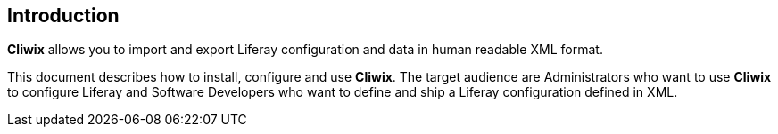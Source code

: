 
[preface]
Introduction
------------

*Cliwix* allows you to import and export Liferay configuration and data in human readable XML format.

This document describes how to install, configure and use *Cliwix*. The target audience are Administrators who want to use *Cliwix* to configure Liferay and Software Developers who
want to define and ship a Liferay configuration defined in XML.


